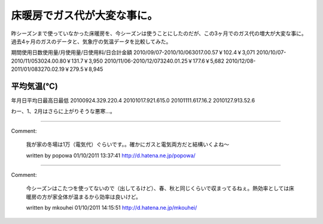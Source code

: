 ﻿床暖房でガス代が大変な事に。
############################


昨シーズンまで使っていなかった床暖房を、今シーズンは使うことにしたのだが、この3ヶ月でのガス代の増大が大変な事に。
過去4ヶ月のガスのデータと、気象庁の気温データを比較してみた。

期間使用日数使用量/月使用量/日使用料/日合計金額
2010/09/07-2010/10/063017.00.57￥102.4￥3,071
2010/10/07-2010/11/053024.00.80￥131.7￥3,950
2010/11/06-2010/12/073240.01.25￥177.6￥5,682
2010/12/08-2011/01/083270.02.19￥279.5￥8,945


平均気温(℃)
******************************



年月日平均日最高日最低
20100924.329.220.4
20101017.921.615.0
20101111.617.16.2
2010127.913.52.6

わー、1、2月はさらに上がりそうな悪寒…。



.. author:: mkouhei
.. categories:: 生活, 
.. tags::


----

Comment:

	我が家の冬場は1万（電気代）ぐらいです。。確かにガスと電気両方だと結構いくよね～

	written by  popowa
	01/10/2011 13:37:41
	http://d.hatena.ne.jp/popowa/

----

Comment:

	今シーズンはこたつを使ってないので（出してるけど）、春、秋と同じくらいで収まってるねぇ。熱効率としては床暖房の方が家全体が温まるから効率は良いけど。

	written by  mkouhei
	01/10/2011 14:15:51
	http://d.hatena.ne.jp/mkouhei/

